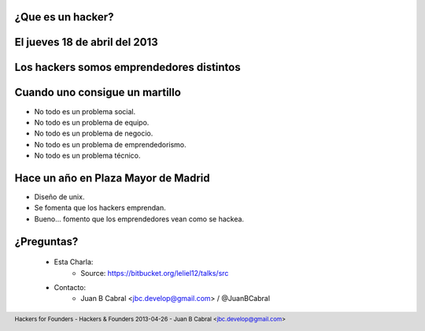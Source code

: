 ﻿.. image:: img/portada.png
   :align: center
   :scale: 100 %


¿Que es un hacker?
------------------

El jueves 18 de abril del 2013
------------------------------


Los hackers somos emprendedores distintos
-----------------------------------------


Cuando uno consigue un martillo
-------------------------------

- No todo es un problema social.
- No todo es un problema de equipo.
- No todo es un problema de negocio.
- No todo es un problema de emprendedorismo.
- No todo es un problema técnico.


Hace un año en Plaza Mayor de Madrid
------------------------------------

- Diseño de unix.
- Se fomenta que los hackers emprendan.
- Bueno... fomento que los emprendedores vean como se hackea.



¿Preguntas?
-----------

    - Esta Charla:
        - Source: https://bitbucket.org/leliel12/talks/src
    - Contacto:
        - Juan B Cabral <`jbc.develop@gmail.com <mailto:jbc.develop@gmail.com>`_> / @JuanBCabral

.. image:: img/ko.png
    :align: center
    :scale: 30 %


.. footer::
    Hackers for Founders - Hackers & Founders 2013-04-26
    -
    Juan B Cabral <`jbc.develop@gmail.com <mailto:jbc.develop@gmail.com>`_>



